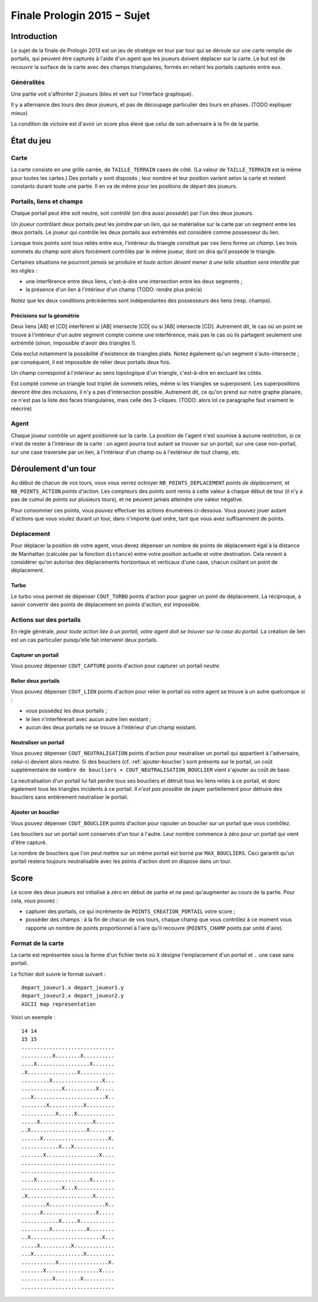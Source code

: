 ============================
Finale Prologin 2015 − Sujet
============================

------------
Introduction
------------

Le sujet de la finale de Prologin 2013 est un jeu de stratégie en tour
par tour qui se déroule sur une carte remplie de portails, qui peuvent
être capturés à l'aide d'un agent que les joueurs doivent déplacer sur
la carte. Le but est de recouvrir la surface de la carte avec des
champs triangulaires, formés en reliant les portails capturés entre
eux.


Généralités
===========

Une partie voit s'affronter 2 joueurs (bleu et vert sur l'interface
graphique).

Il y a alternance des tours des deux joueurs, et pas de découpage
particulier des tours en phases. (TODO expliquer mieux)

La condition de victoire est d'avoir un score plus élevé que celui de
son adversaire à la fin de la partie.

-----------
État du jeu
-----------


Carte
=====

La carte consiste en une grille carrée, de ``TAILLE_TERRAIN`` cases de
côté. (La valeur de ``TAILLE_TERRAIN`` est la même pour toutes les
cartes.) Des portails y sont disposés ; leur nombre et leur position
varient selon la carte et restent constants durant toute une
partie. Il en va de même pour les positions de départ des joueurs.


Portails, liens et champs
=========================

Chaque portail peut être soit neutre, soit *contrôlé* (on dira aussi
*possédé*) par l'un des deux joueurs.

Un joueur contrôlant deux portails peut les joindre par un *lien*, qui
se matérialise sur la carte par un segment entre les deux portails. Le
joueur qui contrôle les deux portails aux extrémités est considéré
comme possesseur du lien.

Lorsque trois points sont tous reliés entre eux, l'intérieur du
triangle constitué par ces liens forme un *champ*. Les trois sommets
du champ sont alors forcément contrôlés par le même joueur, dont on
dira qu'il possède le triangle.

Certaines situations ne pourront *jamais* se produire et *toute action
devant mener à une telle situation sera interdite par les règles* :

- une interférence entre deux liens, c'est-à-dire une intersection
  entre les deux segments ;
- la présence d'un lien à l'intérieur d'un champ (TODO: rendre plus
  précis)

Notez que les deux conditions précédentes sont indépendantes des
possesseurs des liens (resp. champs).


Précisions sur la géométrie
---------------------------

Deux liens [AB] et [CD] interfèrent si [AB] intersecte ]CD[ ou si ]AB[
intersecte [CD]. Autrement dit, le cas où un point se trouve à
l'intérieur d'un autre segment compte comme une interférence, mais pas
le cas où ils partagent seulement une extrémité (sinon, impossible
d'avoir des triangles !).

Cela exclut notamment la possibilité d'existence de triangles
plats. Notez également qu'un segment s'auto-intersecte ; par
conséquent, il est impossible de relier deux portails deux fois.

Un champ correspond à l'*intérieur* au sens topologique d'un triangle,
c'est-à-dire en excluant les côtés.

Est compté comme un triangle tout triplet de sommets reliés, même si
les triangles se superposent. Les superpositions devront être des
inclusions, il n'y a pas d'intersection possible. Autrement dit, ce
qu'on prend sur notre graphe planaire, ce n'est pas la liste des faces
triangulaires, mais celle des 3-cliques. (TODO: alors lol ce
paragraphe faut vraiment le réécrire)


Agent
=====

Chaque joueur contrôle un agent positionné sur la carte. La position
de l'agent n'est soumise à aucune restriction, si ce n'est de rester à
l'intérieur de la carte : un agent pourra tout autant se trouver sur
un portail, sur une case non-portail, sur une case traversée par un
lien, à l'intérieur d'un champ ou à l'extérieur de tout champ, etc.


---------------------
Déroulement d'un tour
---------------------

Au début de chacun de vos tours, vous vous verrez octroyer
``NB_POINTS_DEPLACEMENT`` *points de déplacement*, et
``NB_POINTS_ACTION`` *points d'action*. Les compteurs des points sont
remis à cette valeur à chaque début de tour (il n'y a pas de cumul de
points sur plusieurs tours), et ne peuvent jamais atteindre une valeur
négative.

Pour consommer ces points, vous pouvez effectuer les actions énumérées
ci-dessous. Vous pouvez jouer autant d'actions que vous voulez durant
un tour, dans n'importe quel ordre, tant que vous avez suffisamment de
points.


Déplacement
===========

Pour déplacer la position de votre agent, vous devez dépenser un
nombre de points de déplacement égal à la distance de Manhattan
(calculée par la fonction ``distance``) entre votre position actuelle
et votre destination. Cela revient à considérer qu'on autorise des
déplacements horizontaux et verticaux d'une case, chacun coûtant un
point de déplacement.


Turbo
-----

Le turbo vous permet de dépenser ``COUT_TURBO`` points d'action pour
gagner un point de déplacement. La réciproque, à savoir convertir des
points de déplacement en points d'action, est impossible.


Actions sur des portails
========================

En règle générale, *pour toute action liée à un portail, votre agent
doit se trouver sur la case du portail*. La création de lien est un
cas particulier puisqu'elle fait intervenir deux portails.


Capturer un portail
-------------------

Vous pouvez dépenser ``COUT_CAPTURE`` points d'action pour capturer un
portail *neutre*.


Relier deux portails
--------------------

Vous pouvez dépenser ``COUT_LIEN`` points d'action pour relier le
portail où votre agent se trouve à un autre quelconque si :

- vous possédez les deux portails ;
- le lien n'interférerait avec aucun autre lien existant ;
- aucun des deux portails ne se trouve à l'intérieur d'un champ
  existant.
 

Neutraliser un portail
----------------------

Vous pouvez dépenser ``COUT_NEUTRALISATION`` points d'action pour
neutraliser un portail qui appartient à l'adversaire, celui-ci devient
alors neutre. Si des boucliers (cf. :ref:`ajouter-bouclier`) sont
présents sur le portail, un coût supplémentaire de ``nombre de
boucliers × COUT_NEUTRALISATION_BOUCLIER`` vient s'ajouter au coût de
base.

La neutralisation d'un portail lui fait perdre tous ses boucliers et
détruit tous les liens reliés à ce portail, et donc également tous les
triangles incidents à ce portail. Il *n'est pas possible* de payer
partiellement pour détruire des boucliers sans entièrement neutraliser
le portail.

.. _ajouter-bouclier:

Ajouter un bouclier
-------------------

Vous pouvez dépenser ``COUT_BOUCLIER`` points d'action pour rajouter
un bouclier sur un portail que vous contrôlez.

Les boucliers sur un portail sont conservés d'un tour à l'autre. Leur
nombre commence à zéro pour un portail qui vient d'être capturé.

Le nombre de boucliers que l'on peut mettre sur un même portail est
borné par ``MAX_BOUCLIERS``. Ceci garantit qu'un portail restera
toujours neutralisable avec les points d'action dont on dispose dans
un tour.


-----
Score
-----

Le score des deux joueurs est initialisé à zéro en début de partie et
ne peut qu'augmenter au cours de la partie. Pour cela, vous pouvez :

* capturer des portails, ce qui incrémente de
  ``POINTS_CREATION_PORTAIL`` votre score ;
* posséder des champs : à la fin de chacun de vos tours, chaque champ
  que vous contrôlez à ce moment vous rapporte un nombre de points
  proportionnel à l'aire qu'il recouvre (``POINTS_CHAMP`` points par
  unité d'aire).


Format de la carte
==================

La carte est représentée sous la forme d'un fichier texte où ``X``
désigne l'emplacement d'un portail et ``.`` une case sans portail.

Le fichier doit suivre le format suivant : ::

  depart_joueur1.x depart_joueur1.y
  depart_joueur2.x depart_joueur2.y
  ASCII map representation

Voici un exemple : ::

  14 14
  15 15
  ..............................
  ..........X........X..........
  ....X.................X.......
  .X................X...........
  .........X................X...
  .............X..........X.....
  ...X.......................X..
  ........X...........X.........
  ...........X.....X............
  .....X.................X......
  ..X..................X........
  ......X.....................X.
  ............X...X.............
  .......X.................X....
  ..............................
  ..............................
  ....X.................X.......
  .............X...X............
  .X.....................X......
  ........X..................X..
  ......X.................X.....
  ............X.....X...........
  .........X...........X........
  ..X.......................X...
  .....X..........X.............
  ...X................X.........
  ...........X................X.
  .......X.................X....
  ..........X........X..........
  ..............................


